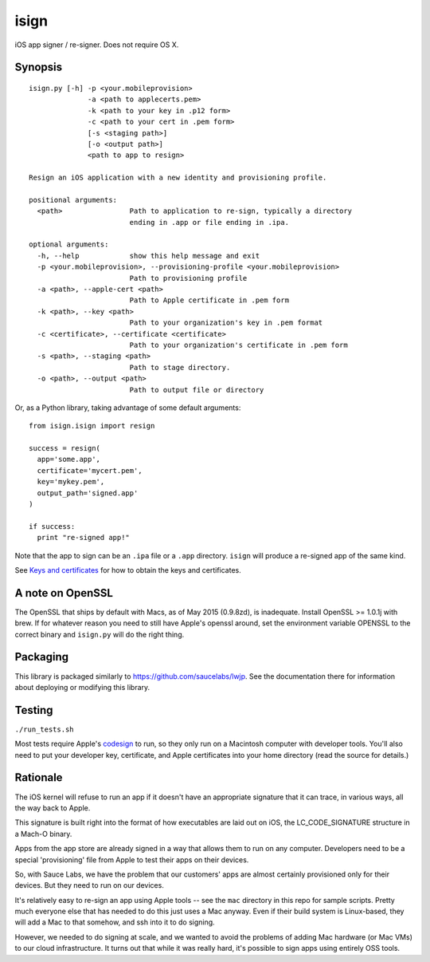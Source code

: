 isign
=====

iOS app signer / re-signer. Does not require OS X.

Synopsis
--------

::

    isign.py [-h] -p <your.mobileprovision> 
                  -a <path to applecerts.pem> 
                  -k <path to your key in .p12 form> 
                  -c <path to your cert in .pem form>
                  [-s <staging path>] 
                  [-o <output path>]
                  <path to app to resign>

    Resign an iOS application with a new identity and provisioning profile.

    positional arguments:
      <path>                Path to application to re-sign, typically a directory
                            ending in .app or file ending in .ipa.

    optional arguments:
      -h, --help            show this help message and exit
      -p <your.mobileprovision>, --provisioning-profile <your.mobileprovision>
                            Path to provisioning profile
      -a <path>, --apple-cert <path>
                            Path to Apple certificate in .pem form
      -k <path>, --key <path>
                            Path to your organization's key in .pem format
      -c <certificate>, --certificate <certificate>
                            Path to your organization's certificate in .pem form
      -s <path>, --staging <path>
                            Path to stage directory.
      -o <path>, --output <path>
                            Path to output file or directory

Or, as a Python library, taking advantage of some default arguments:

::

    from isign.isign import resign

    success = resign(
      app='some.app', 
      certificate='mycert.pem',
      key='mykey.pem',
      output_path='signed.app'
    )

    if success:
      print "re-signed app!"

Note that the app to sign can be an ``.ipa`` file or a ``.app``
directory. ``isign`` will produce a re-signed app of the same kind.

See `Keys and certificates <docs/keys_and_certificates.rst>`__ for how to
obtain the keys and certificates.

A note on OpenSSL
-----------------

The OpenSSL that ships by default with Macs, as of May 2015 (0.9.8zd),
is inadequate. Install OpenSSL >= 1.0.1j with brew. If for whatever
reason you need to still have Apple's openssl around, set the
environment variable OPENSSL to the correct binary and ``isign.py``
will do the right thing.

Packaging
---------

This library is packaged similarly to
`https://github.com/saucelabs/lwjp <lwjp>`__. See the documentation
there for information about deploying or modifying this library.

Testing
-------

``./run_tests.sh``

Most tests require Apple's
`codesign <https://developer.apple.com/library/mac/documentation/Darwin/Reference/ManPages/man1/codesign.1.html>`__
to run, so they only run on a Macintosh computer with developer tools.
You'll also need to put your developer key, certificate, and Apple
certificates into your home directory (read the source for details.)

Rationale
---------

The iOS kernel will refuse to run an app if it doesn't have an
appropriate signature that it can trace, in various ways, all the way
back to Apple.

This signature is built right into the format of how executables are
laid out on iOS, the LC\_CODE\_SIGNATURE structure in a Mach-O binary.

Apps from the app store are already signed in a way that allows them to
run on any computer. Developers need to be a special 'provisioning' file
from Apple to test their apps on their devices.

So, with Sauce Labs, we have the problem that our customers' apps are
almost certainly provisioned only for their devices. But they need to
run on our devices.

It's relatively easy to re-sign an app using Apple tools -- see the
``mac`` directory in this repo for sample scripts. Pretty much everyone
else that has needed to do this just uses a Mac anyway. Even if their
build system is Linux-based, they will add a Mac to that somehow, and
ssh into it to do signing.

However, we needed to do signing at scale, and we wanted to avoid the
problems of adding Mac hardware (or Mac VMs) to our cloud
infrastructure. It turns out that while it was really hard, it's
possible to sign apps using entirely OSS tools.
